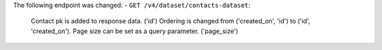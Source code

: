 The following endpoint was changed:
- ``GET /v4/dataset/contacts-dataset``:
      Contact pk is added to response data. ('id')
      Ordering is changed from ('created_on', 'id') to ('id', 'created_on').
      Page size can be set as a query parameter. ('page_size')
